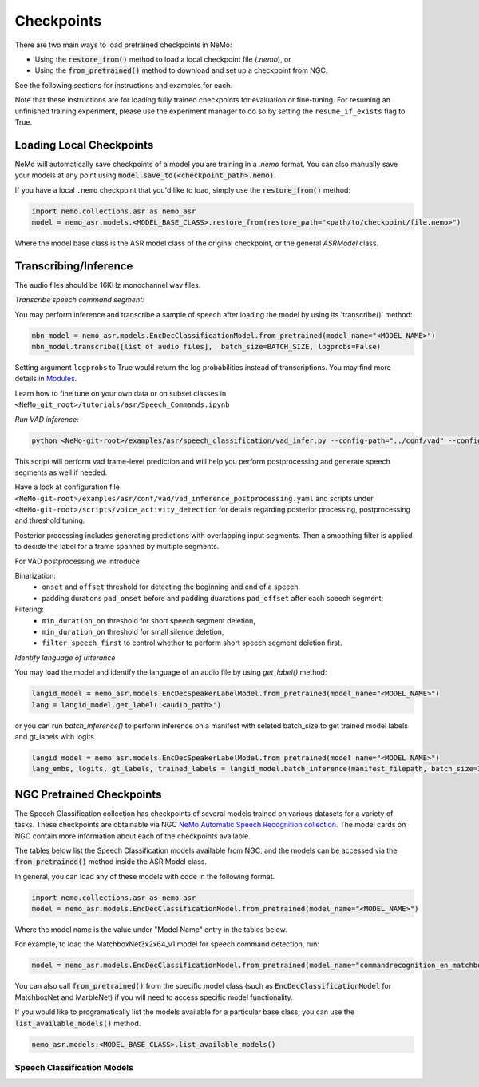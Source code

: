 Checkpoints
===========

There are two main ways to load pretrained checkpoints in NeMo:

* Using the :code:`restore_from()` method to load a local checkpoint file (`.nemo`), or
* Using the :code:`from_pretrained()` method to download and set up a checkpoint from NGC.

See the following sections for instructions and examples for each.

Note that these instructions are for loading fully trained checkpoints for evaluation or fine-tuning.
For resuming an unfinished training experiment, please use the experiment manager to do so by setting the
``resume_if_exists`` flag to True.

Loading Local Checkpoints
-------------------------

NeMo will automatically save checkpoints of a model you are training in a `.nemo` format.
You can also manually save your models at any point using :code:`model.save_to(<checkpoint_path>.nemo)`.

If you have a local ``.nemo`` checkpoint that you'd like to load, simply use the :code:`restore_from()` method:

.. code-block:: python

  import nemo.collections.asr as nemo_asr
  model = nemo_asr.models.<MODEL_BASE_CLASS>.restore_from(restore_path="<path/to/checkpoint/file.nemo>")

Where the model base class is the ASR model class of the original checkpoint, or the general `ASRModel` class.


Transcribing/Inference
-----------------------

The audio files should be 16KHz monochannel wav files.

`Transcribe speech command segment:`

You may perform inference and transcribe a sample of speech after loading the model by using its 'transcribe()' method:

.. code-block:: python

  mbn_model = nemo_asr.models.EncDecClassificationModel.from_pretrained(model_name="<MODEL_NAME>")
  mbn_model.transcribe([list of audio files],  batch_size=BATCH_SIZE, logprobs=False)

Setting argument ``logprobs`` to True would return the log probabilities instead of transcriptions. You may find more details in `Modules <../api.html#modules>`__.

Learn how to fine tune on your own data or on subset classes in ``<NeMo_git_root>/tutorials/asr/Speech_Commands.ipynb``


`Run VAD inference:`

.. code-block:: bash

  python <NeMo-git-root>/examples/asr/speech_classification/vad_infer.py --config-path="../conf/vad" --config-name="vad_inference_postprocessing.yaml" dataset=<Path of json file of evaluation data. Audio files should have unique names>


This script will perform vad frame-level prediction and will help you perform postprocessing and generate speech segments as well if needed.

Have a look at configuration file ``<NeMo-git-root>/examples/asr/conf/vad/vad_inference_postprocessing.yaml`` and scripts under ``<NeMo-git-root>/scripts/voice_activity_detection`` for details regarding posterior processing, postprocessing and threshold tuning.

Posterior processing includes generating predictions with overlapping input segments. Then a smoothing filter is applied to decide the label for a frame spanned by multiple segments.

For VAD postprocessing we introduce

Binarization:
  - ``onset`` and ``offset`` threshold for detecting the beginning and end of a speech.
  - padding durations ``pad_onset`` before and padding duarations ``pad_offset`` after each speech segment;

Filtering:
  - ``min_duration_on`` threshold for short speech segment deletion,
  - ``min_duration_on`` threshold for small silence deletion,
  - ``filter_speech_first`` to control whether to perform short speech segment deletion first.


`Identify language of utterance`

You may load the model and identify the language of an audio file by using `get_label()` method:

.. code-block:: python

  langid_model = nemo_asr.models.EncDecSpeakerLabelModel.from_pretrained(model_name="<MODEL_NAME>")
  lang = langid_model.get_label('<audio_path>')

or you can run `batch_inference()` to perform inference on a manifest with seleted batch_size to get trained model labels and gt_labels with logits

.. code-block:: python

  langid_model = nemo_asr.models.EncDecSpeakerLabelModel.from_pretrained(model_name="<MODEL_NAME>")
  lang_embs, logits, gt_labels, trained_labels = langid_model.batch_inference(manifest_filepath, batch_size=32)


NGC Pretrained Checkpoints
--------------------------

The Speech Classification collection has checkpoints of several models trained on various datasets for a variety of tasks.
These checkpoints are obtainable via NGC `NeMo Automatic Speech Recognition collection <https://ngc.nvidia.com/catalog/models/nvidia:nemospeechmodels>`_.
The model cards on NGC contain more information about each of the checkpoints available.

The tables below list the Speech Classification models available from NGC, and the models can be accessed via the
:code:`from_pretrained()` method inside the ASR Model class.

In general, you can load any of these models with code in the following format.

.. code-block:: python

  import nemo.collections.asr as nemo_asr
  model = nemo_asr.models.EncDecClassificationModel.from_pretrained(model_name="<MODEL_NAME>")

Where the model name is the value under "Model Name" entry in the tables below.

For example, to load the MatchboxNet3x2x64_v1 model for speech command detection, run:

.. code-block:: python

  model = nemo_asr.models.EncDecClassificationModel.from_pretrained(model_name="commandrecognition_en_matchboxnet3x2x64_v1")

You can also call :code:`from_pretrained()` from the specific model class (such as :code:`EncDecClassificationModel`
for MatchboxNet and MarbleNet) if you will need to access specific model functionality.

If you would like to programatically list the models available for a particular base class, you can use the
:code:`list_available_models()` method.

.. code-block:: python

  nemo_asr.models.<MODEL_BASE_CLASS>.list_available_models()


Speech Classification Models
^^^^^^^^^^^^^^^^^^^^^^^^^^^^

.. tabularcolumns:: 30 30 40

.. csv-table::
   :file: data/classification_results.csv
   :header-rows: 1
   :class: longtable
   :widths: 1 1 1

